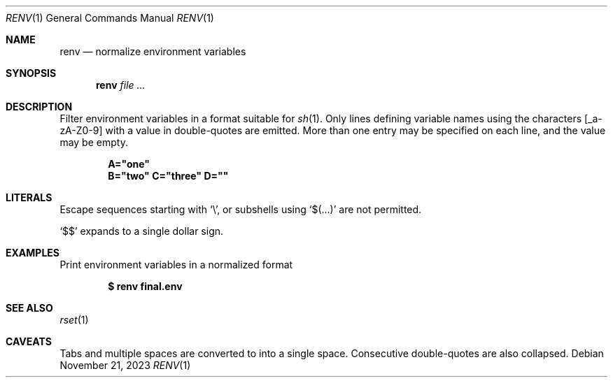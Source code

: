 .\"
.\" Copyright (c) 2023 Eric Radman <ericshane@eradman.com>
.\"
.\" Permission to use, copy, modify, and distribute this software for any
.\" purpose with or without fee is hereby granted, provided that the above
.\" copyright notice and this permission notice appear in all copies.
.\"
.\" THE SOFTWARE IS PROVIDED "AS IS" AND THE AUTHOR DISCLAIMS ALL WARRANTIES
.\" WITH REGARD TO THIS SOFTWARE INCLUDING ALL IMPLIED WARRANTIES OF
.\" MERCHANTABILITY AND FITNESS. IN NO EVENT SHALL THE AUTHOR BE LIABLE FOR
.\" ANY SPECIAL, DIRECT, INDIRECT, OR CONSEQUENTIAL DAMAGES OR ANY DAMAGES
.\" WHATSOEVER RESULTING FROM LOSS OF USE, DATA OR PROFITS, WHETHER IN AN
.\" ACTION OF CONTRACT, NEGLIGENCE OR OTHER TORTIOUS ACTION, ARISING OUT OF
.\" OR IN CONNECTION WITH THE USE OR PERFORMANCE OF THIS SOFTWARE.
.\"
.Dd November 21, 2023
.Dt RENV 1
.Os
.Sh NAME
.Nm renv
.Nd normalize environment variables
.Sh SYNOPSIS
.Nm renv
.Ar file ...
.Sh DESCRIPTION
Filter environment variables in a format suitable for
.Xr sh 1 .
Only lines defining variable names using the characters
.Bq _a-zA-Z0-9
with a value in double-quotes are emitted.
More than one entry may be specified on each line, and the value may be empty.
.Pp
.Dl A="one"
.Dl B="two" C="three" D=""
.Sh LITERALS
Escape sequences starting with
.Sq \e ,
or subshells using
.Sq $(...)
are not permitted.
.Pp
.Ql \&$$
expands to a single dollar sign.
.Sh EXAMPLES
Print environment variables in a normalized format
.Pp
.Dl $ renv final.env
.Sh SEE ALSO
.Xr rset 1
.Sh CAVEATS
Tabs and multiple spaces are converted to into a single space.
Consecutive double-quotes are also collapsed.
